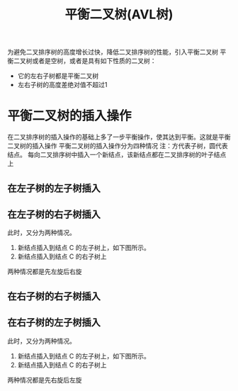 #+TITLE: 平衡二叉树(AVL树)

为避免二叉排序树的高度增长过快，降低二叉排序树的性能，引入平衡二叉树
平衡二叉树或者是空树，或者是具有如下性质的二叉树：
- 它的左右子树都是平衡二叉树
- 左右子树的高度差绝对值不超过1

* 平衡二叉树的插入操作

在二叉排序树的插入操作的基础上多了一步平衡操作，使其达到平衡。这就是平衡二叉树的插入操作
平衡二叉树的插入操作分为四种情况
注：方代表子树，圆代表结点。
每向二叉排序树中插入一个新结点，该新结点都在二叉排序树的叶子结点上

** 在左子树的左子树插入

#+ATTR_ORG: :width 80%
#+ATTR_HTML: :width 80%
[[file:../images/平衡二叉树的插入操作情况1.png]]

** 在左子树的右子树插入

此时，又分为两种情况。
1. 新结点插入到结点 C 的左子树上，如下图所示。
2. 新结点插入到结点 C 的右子树上
两种情况都是先左旋后右旋

#+ATTR_ORG: :width 80%
#+ATTR_HTML: :width 80%
[[file:../images/平衡二叉树的插入操作情况2.png]]

** 在右子树的右子树插入

#+ATTR_ORG: :width 80%
#+ATTR_HTML: :width 80%
[[file:../images/平衡二叉树的插入操作情况3.png]]

** 在右子树的左子树插入

此时，又分为两种情况。
1. 新结点插入到结点 C 的左子树上，如下图所示。
2. 新结点插入到结点 C 的右子树上
两种情况都是先右旋后左旋

#+ATTR_ORG: :width 80%
#+ATTR_HTML: :width 80%
[[file:../images/平衡二叉树的插入操作情况4.png]]
